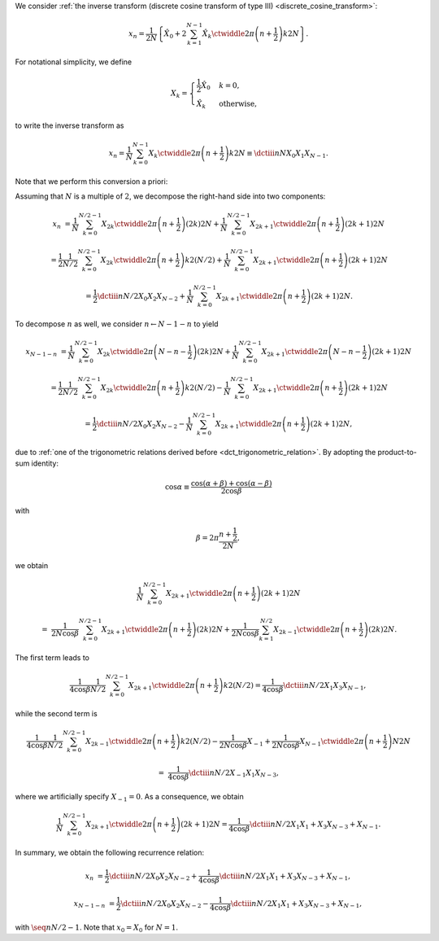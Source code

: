 We consider :ref:`the inverse transform (discrete cosine transform of type III) <discrete_cosine_transform>`:

.. math::

    x_n
    =
    \frac{1}{2 N}
    \left\{
        \hat{X}_0
        +
        2
        \sum_{k = 1}^{N - 1}
        \hat{X}_k
        \ctwiddle{2 \pi}{\left( n + \frac{1}{2} \right) k}{2 N}
    \right\}.

For notational simplicity, we define

.. math::

    X_k
    =
    \begin{cases}
        \frac{1}{2} \hat{X}_0 & k = 0, \\
        \hat{X}_k & \text{otherwise},
    \end{cases}

to write the inverse transform as

.. math::

    x_n
    =
    \frac{1}{N}
    \sum_{k = 0}^{N - 1}
    X_k
    \ctwiddle{2 \pi}{\left( n + \frac{1}{2} \right) k}{2 N}
    \equiv
    \dctiii{n}{N}{X_0}{X_1}{X_{N - 1}}.

Note that we perform this conversion a priori:

.. myliteralinclude:: /../../NumericalMethod/FourierTransform/DCT/Lee1984/src/dct.c
    :language: c
    :tag: normalize 0-th wave number before executing DCT3

Assuming that :math:`N` is a multiple of :math:`2`, we decompose the right-hand side into two components:

.. math::

    x_n
    &
    =
    \frac{1}{N}
    \sum_{k = 0}^{N / 2 - 1}
    X_{2 k}
    \ctwiddle{2 \pi}{\left( n + \frac{1}{2} \right) \left( 2 k \right)}{2 N}
    +
    \frac{1}{N}
    \sum_{k = 0}^{N / 2 - 1}
    X_{2 k + 1}
    \ctwiddle{2 \pi}{\left( n + \frac{1}{2} \right) \left( 2 k + 1 \right)}{2 N}

    &
    =
    \frac{1}{2}
    \frac{1}{N / 2}
    \sum_{k = 0}^{N / 2 - 1}
    X_{2 k}
    \ctwiddle{2 \pi}{\left( n + \frac{1}{2} \right) k}{2 \left( N / 2 \right)}
    +
    \frac{1}{N}
    \sum_{k = 0}^{N / 2 - 1}
    X_{2 k + 1}
    \ctwiddle{2 \pi}{\left( n + \frac{1}{2} \right) \left( 2 k + 1 \right)}{2 N}

    &
    =
    \frac{1}{2}
    \dctiii{n}{N / 2}{X_0}{X_2}{X_{N - 2}}
    +
    \frac{1}{N}
    \sum_{k = 0}^{N / 2 - 1}
    X_{2 k + 1}
    \ctwiddle{2 \pi}{\left( n + \frac{1}{2} \right) \left( 2 k + 1 \right)}{2 N}.

To decompose :math:`n` as well, we consider :math:`n \leftarrow N - 1 - n` to yield

.. math::

    x_{N - 1 - n}
    &
    =
    \frac{1}{N}
    \sum_{k = 0}^{N / 2 - 1}
    X_{2 k}
    \ctwiddle{2 \pi}{\left( N - n - \frac{1}{2} \right) \left( 2 k \right)}{2 N}
    +
    \frac{1}{N}
    \sum_{k = 0}^{N / 2 - 1}
    X_{2 k + 1}
    \ctwiddle{2 \pi}{\left( N - n - \frac{1}{2} \right) \left( 2 k + 1 \right)}{2 N}

    &
    =
    \frac{1}{2}
    \frac{1}{N / 2}
    \sum_{k = 0}^{N / 2 - 1}
    X_{2 k}
    \ctwiddle{2 \pi}{\left( n + \frac{1}{2} \right) k}{2 \left( N / 2 \right)}
    -
    \frac{1}{N}
    \sum_{k = 0}^{N / 2 - 1}
    X_{2 k + 1}
    \ctwiddle{2 \pi}{\left( n + \frac{1}{2} \right) \left( 2 k + 1 \right)}{2 N}

    &
    =
    \frac{1}{2}
    \dctiii{n}{N / 2}{X_0}{X_2}{X_{N - 2}}
    -
    \frac{1}{N}
    \sum_{k = 0}^{N / 2 - 1}
    X_{2 k + 1}
    \ctwiddle{2 \pi}{\left( n + \frac{1}{2} \right) \left( 2 k + 1 \right)}{2 N},

due to :ref:`one of the trigonometric relations derived before <dct_trigonometric_relation>`.
By adopting the product-to-sum identity:

.. math::

    \cos \alpha
    \equiv
    \frac{
        \cos \left( \alpha + \beta \right)
        +
        \cos \left( \alpha - \beta \right)
    }{
        2 \cos \beta
    }

with

.. math::

    \beta
    =
    2 \pi
    \frac{
        n + \frac{1}{2}
    }{
        2 N
    },

we obtain

.. math::

    &
    \frac{1}{N}
    \sum_{k = 0}^{N / 2 - 1}
    X_{2 k + 1}
    \ctwiddle{2 \pi}{\left( n + \frac{1}{2} \right) \left( 2 k + 1 \right)}{2 N}

    =
    &
    \frac{1}{2 N \cos \beta}
    \sum_{k = 0}^{N / 2 - 1}
    X_{2 k + 1}
    \ctwiddle{2 \pi}{\left( n + \frac{1}{2} \right) \left( 2 k \right)}{2 N}
    +
    \frac{1}{2 N \cos \beta}
    \sum_{k = 1}^{N / 2}
    X_{2 k - 1}
    \ctwiddle{2 \pi}{\left( n + \frac{1}{2} \right) \left( 2 k \right)}{2 N}.

The first term leads to

.. math::

    \frac{1}{4 \cos \beta}
    \frac{1}{N / 2}
    \sum_{k = 0}^{N / 2 - 1}
    X_{2 k + 1}
    \ctwiddle{2 \pi}{\left( n + \frac{1}{2} \right) k}{2 \left( N / 2 \right)}
    =
    \frac{1}{4 \cos \beta}
    \dctiii{n}{N / 2}{X_1}{X_3}{X_{N - 1}},

while the second term is

.. math::

    &
    \frac{1}{4 \cos \beta}
    \frac{1}{N / 2}
    \sum_{k = 0}^{N / 2 - 1}
    X_{2 k - 1}
    \ctwiddle{2 \pi}{\left( n + \frac{1}{2} \right) k}{2 \left( N / 2 \right)}
    -
    \frac{1}{2 N \cos \beta}
    X_{-1}
    +
    \frac{1}{2 N \cos \beta}
    X_{N - 1}
    \ctwiddle{2 \pi}{\left( n + \frac{1}{2} \right) N}{2 N}

    =
    &
    \frac{1}{4 \cos \beta}
    \dctiii{n}{N / 2}{X_{-1}}{X_1}{X_{N - 3}},

where we artificially specify :math:`X_{-1} = 0`.
As a consequence, we obtain

.. math::

    \frac{1}{N}
    \sum_{k = 0}^{N / 2 - 1}
    X_{2 k + 1}
    \ctwiddle{2 \pi}{\left( n + \frac{1}{2} \right) \left( 2 k + 1 \right)}{2 N}
    =
    \frac{1}{4 \cos \beta}
    \dctiii{n}{N / 2}{X_1}{X_1 + X_3}{X_{N - 3} + X_{N - 1}}.

In summary, we obtain the following recurrence relation:

.. math::

    x_n
    &
    =
    \frac{1}{2}
    \dctiii{n}{N / 2}{X_0}{X_2}{X_{N - 2}}
    +
    \frac{1}{4 \cos \beta}
    \dctiii{n}{N / 2}{X_1}{X_1 + X_3}{X_{N - 3} + X_{N - 1}},

    x_{N - 1 - n}
    &
    =
    \frac{1}{2}
    \dctiii{n}{N / 2}{X_0}{X_2}{X_{N - 2}}
    -
    \frac{1}{4 \cos \beta}
    \dctiii{n}{N / 2}{X_1}{X_1 + X_3}{X_{N - 3} + X_{N - 1}},

with :math:`\seq{n}{N / 2 - 1}`.
Note that :math:`x_0 = X_0` for :math:`N = 1`.

.. myliteralinclude:: /../../NumericalMethod/FourierTransform/DCT/Lee1984/src/dct.c
    :language: c
    :tag: backward transform

